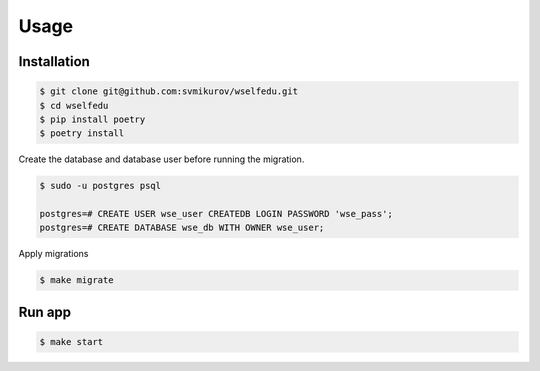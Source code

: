 Usage
=====

Installation
------------

.. code-block:: console

   $ git clone git@github.com:svmikurov/wselfedu.git
   $ cd wselfedu
   $ pip install poetry
   $ poetry install

Create the database and database user before running the migration.

.. code-block:: console

    $ sudo -u postgres psql

    postgres=# CREATE USER wse_user CREATEDB LOGIN PASSWORD 'wse_pass';
    postgres=# CREATE DATABASE wse_db WITH OWNER wse_user;

Apply migrations

.. code-block:: console

    $ make migrate

Run app
-------

.. code-block:: console

   $ make start
